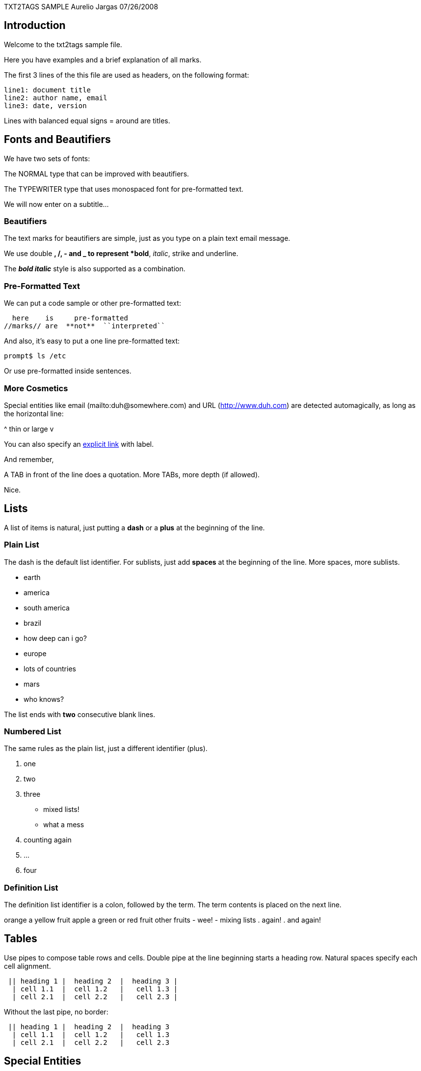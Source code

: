 TXT2TAGS SAMPLE
Aurelio Jargas
07/26/2008


== Introduction

Welcome to the txt2tags sample file.

Here you have examples and a brief explanation of all
marks.

The first 3 lines of the this file are used as headers,
on the following format:

----
line1: document title
line2: author name, email
line3: date, version
----

Lines with balanced equal signs = around are titles.

== Fonts and Beautifiers

We have two sets of fonts:

The NORMAL type that can be improved with beautifiers.

The TYPEWRITER type that uses monospaced font for
pre-formatted text.

We will now enter on a subtitle...

=== Beautifiers

The text marks for beautifiers are simple, just as you
type on a plain text email message.

We use double *, /, - and _ to represent *bold*,
_italic_, strike and underline.

The *_bold italic_* style is also supported as a
combination.

=== Pre-Formatted Text

We can put a code sample or other pre-formatted text:

----
  here    is     pre-formatted
//marks// are  **not**  ``interpreted``
----

And also, it's easy to put a one line pre-formatted
text:

----
prompt$ ls /etc
----

Or use +pre-formatted+ inside sentences.

=== More Cosmetics

Special entities like email (mailto:duh@somewhere.com) and
URL (http://www.duh.com) are detected automagically,
as long as the horizontal line:



^ thin or large v



You can also specify an http://duh.org[explicit link]
with label.

And remember,

A TAB in front of the line does a quotation.
More TABs, more depth (if allowed).

Nice.

== Lists

A list of items is natural, just putting a *dash* or
a *plus* at the beginning of the line.

=== Plain List

The dash is the default list identifier. For sublists,
just add *spaces* at the beginning of the line. More
spaces, more sublists.

	- earth
  		- america
    			- south america
      				- brazil
        					- how deep can i go?
  		- europe
    			- lots of countries
	- mars
  		- who knows?

The list ends with *two* consecutive blank lines.

=== Numbered List

The same rules as the plain list, just a different
identifier (plus).

. one
. two
. three
  		- mixed lists!
  		- what a mess
    . counting again
    . ...
. four

=== Definition List

The definition list identifier is a colon, followed by
the term. The term contents is placed on the next line.

orange
  a yellow fruit
apple
  a green or red fruit
other fruits
  		- wee!
  		- mixing lists
    . again!
    . and again!

== Tables

Use pipes to compose table rows and cells.
Double pipe at the line beginning starts a heading row.
Natural spaces specify each cell alignment.

----
 || heading 1 |  heading 2  |  heading 3 |
  | cell 1.1  |  cell 1.2   |   cell 1.3 |
  | cell 2.1  |  cell 2.2   |   cell 2.3 |
----

Without the last pipe, no border:

----
 || heading 1 |  heading 2  |  heading 3
  | cell 1.1  |  cell 1.2   |   cell 1.3
  | cell 2.1  |  cell 2.2   |   cell 2.3
----

== Special Entities

Because things were too simple.

=== Images

The image mark is as simple as it can be: +[filename]+.

                      image::img/photo.jpg[]  

	- The filename must end in PNG, JPG, GIF, or similar.
	- No spaces inside the brackets!

=== Other

The handy +%%date+ macro expands to the current date.

So today is 20100804 on the ISO +YYYYMMDD+ format.

You can also specify the date format with the %? flags,
as +%%date(%m-%d-%Y)+ which gives: 08-04-2010.

That's all for now.



image::img/t2tpowered.png[] (sample.t2t[sample.t2t])




